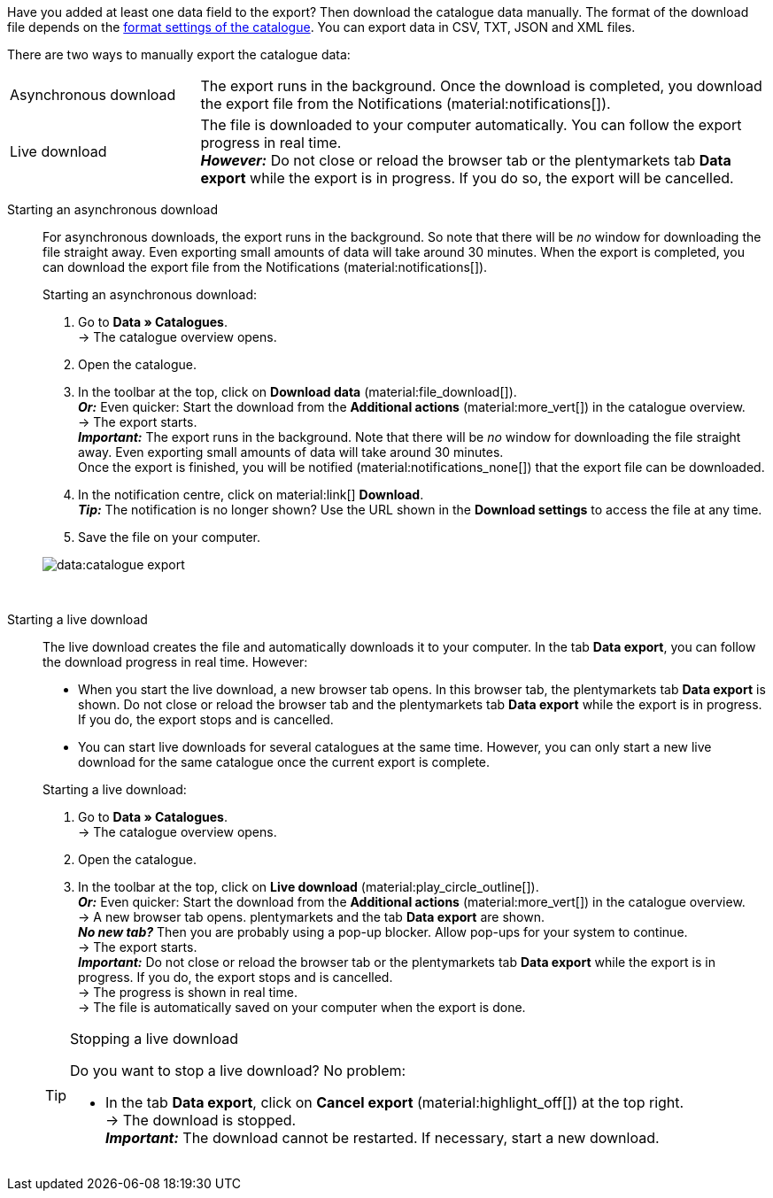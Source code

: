 :author: team-plenty-channel

Have you added at least one data field to the export? Then download the catalogue data manually. The format of the download file depends on the xref:data:export-standard-formats.adoc#format-settings[format settings of the catalogue]. You can export data in CSV, TXT, JSON and XML files.

//tag::single-export[]
There are two ways to manually export the catalogue data:

[cols="1,3a"]
|===
| Asynchronous download
| The export runs in the background. Once the download is completed, you download the export file from the Notifications (material:notifications[]).

| Live download
| The file is downloaded to your computer automatically. You can follow the export progress in real time. +
*_However:_* Do not close or reload the browser tab or the plentymarkets tab *Data export* while the export is in progress. If you do so, the export will be cancelled.
|===

[tabs]
====
Starting an asynchronous download::
+
--

//tag::async-export[]
For asynchronous downloads, the export runs in the background. So note that there will be _no_ window for downloading the file straight away. Even exporting small amounts of data will take around 30 minutes. When the export is completed, you can download the export file from the Notifications (material:notifications[]).

[.instruction]
Starting an asynchronous download:

. Go to *Data » Catalogues*. +
→ The catalogue overview opens.
. Open the catalogue.
. In the toolbar at the top, click on *Download data* (material:file_download[]). +
*_Or:_* Even quicker: Start the download from the *Additional actions* (material:more_vert[]) in the catalogue overview. +
→ The export starts. +
*_Important:_* The export runs in the background. Note that there will be _no_ window for downloading the file straight away. Even exporting small amounts of data will take around 30 minutes. +
Once the export is finished, you will be notified (material:notifications_none[]) that the export file can be downloaded.
. In the notification centre, click on material:link[] *Download*. +
*_Tip:_* The notification is no longer shown? Use the URL shown in the *Download settings* to access the file at any time.
. Save the file on your computer.

image::data:catalogue-export.gif[]
//end::async-export[]

--
 
Starting a live download::
+
--

//tag::live-download[]
The live download creates the file and automatically downloads it to your computer. In the tab *Data export*, you can follow the download progress in real time. However:

* When you start the live download, a new browser tab opens. In this browser tab, the plentymarkets tab *Data export* is shown. Do not close or reload the browser tab and the plentymarkets tab *Data export* while the export is in progress. If you do, the export stops and is cancelled.
* You can start live downloads for several catalogues at the same time. However, you can only start a new live download for the same catalogue once the current export is complete.

[.instruction]
Starting a live download:

. Go to *Data » Catalogues*. +
→ The catalogue overview opens.
. Open the catalogue.
. In the toolbar at the top, click on *Live download* (material:play_circle_outline[]). +
*_Or:_* Even quicker: Start the download from the *Additional actions* (material:more_vert[]) in the catalogue overview. +
→ A new browser tab opens. plentymarkets and the tab *Data export* are shown. +
*_No new tab?_* Then you are probably using a pop-up blocker. Allow pop-ups for your system to continue. +
→ The export starts. +
*_Important:_* Do not close or reload the browser tab or the plentymarkets tab *Data export* while the export is in progress. If you do, the export stops and is cancelled. +
→ The progress is shown in real time. +
→ The file is automatically saved on your computer when the export is done.

[TIP]
.Stopping a live download
======

Do you want to stop a live download? No problem:

* In the tab *Data export*, click on *Cancel export* (material:highlight_off[]) at the top right. +
→ The download is stopped. +
*_Important:_* The download cannot be restarted. If necessary, start a new download.
======
//end::live-download[]
--
====
//end::single-export[]
